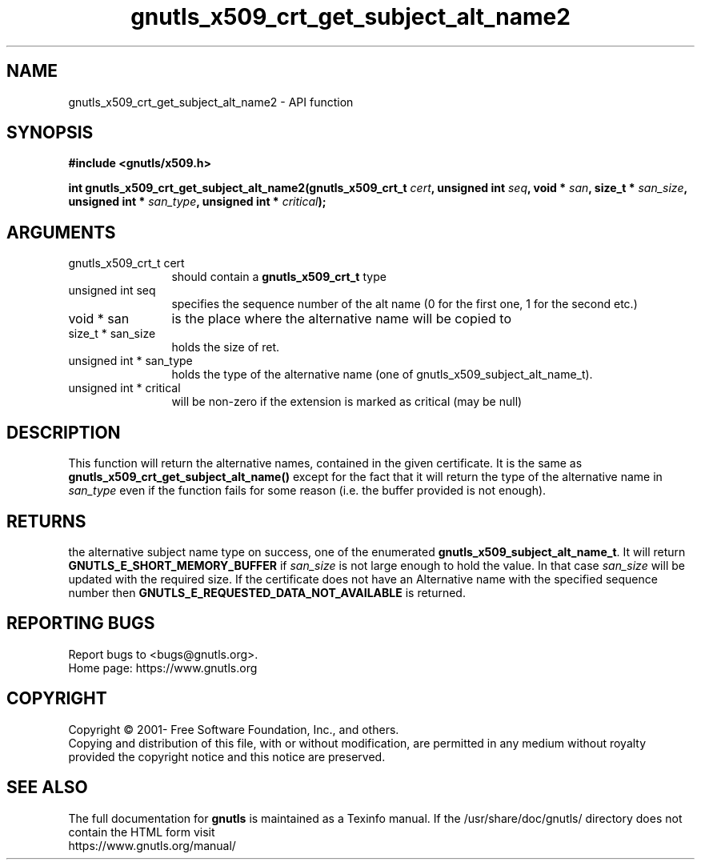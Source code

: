 .\" DO NOT MODIFY THIS FILE!  It was generated by gdoc.
.TH "gnutls_x509_crt_get_subject_alt_name2" 3 "3.7.9" "gnutls" "gnutls"
.SH NAME
gnutls_x509_crt_get_subject_alt_name2 \- API function
.SH SYNOPSIS
.B #include <gnutls/x509.h>
.sp
.BI "int gnutls_x509_crt_get_subject_alt_name2(gnutls_x509_crt_t " cert ", unsigned int " seq ", void * " san ", size_t * " san_size ", unsigned int * " san_type ", unsigned int * " critical ");"
.SH ARGUMENTS
.IP "gnutls_x509_crt_t cert" 12
should contain a \fBgnutls_x509_crt_t\fP type
.IP "unsigned int seq" 12
specifies the sequence number of the alt name (0 for the first one, 1 for the second etc.)
.IP "void * san" 12
is the place where the alternative name will be copied to
.IP "size_t * san_size" 12
holds the size of ret.
.IP "unsigned int * san_type" 12
holds the type of the alternative name (one of gnutls_x509_subject_alt_name_t).
.IP "unsigned int * critical" 12
will be non\-zero if the extension is marked as critical (may be null)
.SH "DESCRIPTION"
This function will return the alternative names, contained in the
given certificate. It is the same as
\fBgnutls_x509_crt_get_subject_alt_name()\fP except for the fact that it
will return the type of the alternative name in  \fIsan_type\fP even if
the function fails for some reason (i.e.  the buffer provided is
not enough).
.SH "RETURNS"
the alternative subject name type on success, one of the
enumerated \fBgnutls_x509_subject_alt_name_t\fP.  It will return
\fBGNUTLS_E_SHORT_MEMORY_BUFFER\fP if  \fIsan_size\fP is not large enough
to hold the value.  In that case  \fIsan_size\fP will be updated with
the required size.  If the certificate does not have an
Alternative name with the specified sequence number then
\fBGNUTLS_E_REQUESTED_DATA_NOT_AVAILABLE\fP is returned.
.SH "REPORTING BUGS"
Report bugs to <bugs@gnutls.org>.
.br
Home page: https://www.gnutls.org

.SH COPYRIGHT
Copyright \(co 2001- Free Software Foundation, Inc., and others.
.br
Copying and distribution of this file, with or without modification,
are permitted in any medium without royalty provided the copyright
notice and this notice are preserved.
.SH "SEE ALSO"
The full documentation for
.B gnutls
is maintained as a Texinfo manual.
If the /usr/share/doc/gnutls/
directory does not contain the HTML form visit
.B
.IP https://www.gnutls.org/manual/
.PP
